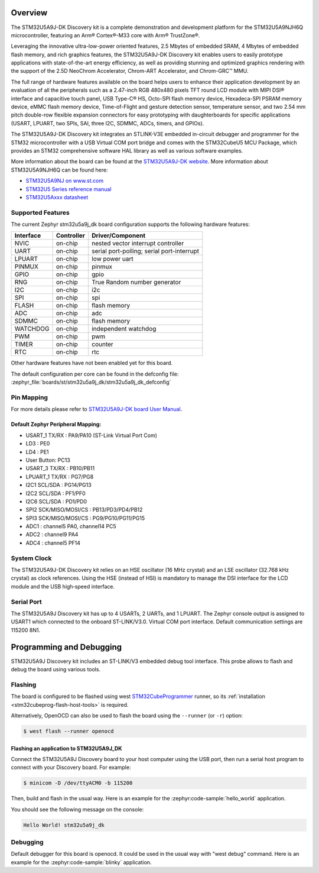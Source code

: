 .. zephyr:board:: stm32u5a9j_dk

Overview
********

The STM32U5A9J-DK Discovery kit is a complete demonstration and development
platform for the STM32U5A9NJH6Q microcontroller, featuring an Arm® Cortex®-M33
core with Arm® TrustZone®.

Leveraging the innovative ultra-low-power oriented features, 2.5 Mbytes of
embedded SRAM, 4 Mbytes of embedded flash memory, and rich graphics features,
the STM32U5A9J-DK Discovery kit enables users to easily prototype applications
with state-of-the-art energy efficiency, as well as providing stunning and
optimized graphics rendering with the support of the 2.5D NeoChrom Accelerator,
Chrom-ART Accelerator, and Chrom-GRC™ MMU.

The full range of hardware features available on the board helps users to
enhance their application development by an evaluation of all the peripherals
such as a 2.47-inch RGB 480x480 pixels TFT round LCD module with MIPI DSI®
interface and capacitive touch panel, USB Type-C® HS, Octo-SPI flash memory
device, Hexadeca-SPI PSRAM memory device, eMMC flash memory device,
Time-of-Flight and gesture detection sensor, temperature sensor, and two 2.54 mm
pitch double-row flexible expansion connectors for easy prototyping with
daughterboards for specific applications (USART, LPUART, two SPIs, SAI, three
I2C, SDMMC, ADCs, timers, and GPIOs).

The STM32U5A9J-DK Discovery kit integrates an STLINK-V3E embedded in-circuit
debugger and programmer for the STM32 microcontroller with a USB Virtual COM
port bridge and comes with the STM32CubeU5 MCU Package, which provides an STM32
comprehensive software HAL library as well as various software examples.

.. image:: img/top_view.jpg
     :align: center
     :alt: STM32U5A9J-DK Top View

.. image:: img/bottom_view.jpg
     :align: center
     :alt: STM32U5A9J-DK Bottom View

More information about the board can be found at the `STM32U5A9J-DK website`_.
More information about STM32U5A9NJH6Q can be found here:

- `STM32U5A9NJ on www.st.com`_
- `STM32U5 Series reference manual`_
- `STM32U5Axxx datasheet`_

Supported Features
==================

The current Zephyr stm32u5a9j_dk board configuration supports the following
hardware features:

+-----------+------------+-------------------------------------+
| Interface | Controller | Driver/Component                    |
+===========+============+=====================================+
| NVIC      | on-chip    | nested vector interrupt controller  |
+-----------+------------+-------------------------------------+
| UART      | on-chip    | serial port-polling;                |
|           |            | serial port-interrupt               |
+-----------+------------+-------------------------------------+
| LPUART    | on-chip    | low power uart                      |
+-----------+------------+-------------------------------------+
| PINMUX    | on-chip    | pinmux                              |
+-----------+------------+-------------------------------------+
| GPIO      | on-chip    | gpio                                |
+-----------+------------+-------------------------------------+
| RNG       | on-chip    | True Random number generator        |
+-----------+------------+-------------------------------------+
| I2C       | on-chip    | i2c                                 |
+-----------+------------+-------------------------------------+
| SPI       | on-chip    | spi                                 |
+-----------+------------+-------------------------------------+
| FLASH     | on-chip    | flash memory                        |
+-----------+------------+-------------------------------------+
| ADC       | on-chip    | adc                                 |
+-----------+------------+-------------------------------------+
| SDMMC     | on-chip    | flash memory                        |
+-----------+------------+-------------------------------------+
| WATCHDOG  | on-chip    | independent watchdog                |
+-----------+------------+-------------------------------------+
| PWM       | on-chip    | pwm                                 |
+-----------+------------+-------------------------------------+
| TIMER     | on-chip    | counter                             |
+-----------+------------+-------------------------------------+
| RTC       | on-chip    | rtc                                 |
+-----------+------------+-------------------------------------+

Other hardware features have not been enabled yet for this board.

The default configuration per core can be found in the defconfig file:
:zephyr_file:`boards/st/stm32u5a9j_dk/stm32u5a9j_dk_defconfig`

Pin Mapping
===========

For more details please refer to `STM32U5A9J-DK board User Manual`_.

Default Zephyr Peripheral Mapping:
----------------------------------

- USART_1 TX/RX : PA9/PA10 (ST-Link Virtual Port Com)
- LD3 : PE0
- LD4 : PE1
- User Button: PC13
- USART_3 TX/RX : PB10/PB11
- LPUART_1 TX/RX : PG7/PG8
- I2C1 SCL/SDA : PG14/PG13
- I2C2 SCL/SDA : PF1/PF0
- I2C6 SCL/SDA : PD1/PD0
- SPI2 SCK/MISO/MOSI/CS : PB13/PD3/PD4/PB12
- SPI3 SCK/MISO/MOSI/CS : PG9/PG10/PG11/PG15
- ADC1 : channel5 PA0, channel14 PC5
- ADC2 : channel9 PA4
- ADC4 : channel5 PF14

System Clock
============

The STM32U5A9J-DK Discovery kit relies on an HSE oscillator (16 MHz crystal)
and an LSE oscillator (32.768 kHz crystal) as clock references.
Using the HSE (instead of HSI) is mandatory to manage the DSI interface for
the LCD module and the USB high‑speed interface.

Serial Port
===========

The STM32U5A9J Discovery kit has up to 4 USARTs, 2 UARTs, and 1 LPUART.
The Zephyr console output is assigned to USART1 which connected to the onboard
ST-LINK/V3.0. Virtual COM port interface. Default communication settings are
115200 8N1.


Programming and Debugging
*************************

STM32U5A9J Discovery kit includes an ST-LINK/V3 embedded debug tool interface.
This probe allows to flash and debug the board using various tools.

Flashing
========

The board is configured to be flashed using west `STM32CubeProgrammer`_ runner,
so its :ref:`installation <stm32cubeprog-flash-host-tools>` is required.

Alternatively, OpenOCD can also be used to flash the board using
the ``--runner`` (or ``-r``) option:

.. code-block:: console

   $ west flash --runner openocd

Flashing an application to STM32U5A9J_DK
----------------------------------------

Connect the STM32U5A9J Discovery board to your host computer using the USB
port, then run a serial host program to connect with your Discovery
board. For example:

.. code-block:: console

   $ minicom -D /dev/ttyACM0 -b 115200

Then, build and flash in the usual way. Here is an example for the
:zephyr:code-sample:`hello_world` application.

.. zephyr-app-commands::
   :zephyr-app: samples/hello_world
   :board: stm32u5a9j_dk
   :goals: build flash

You should see the following message on the console:

.. code-block:: console

   Hello World! stm32u5a9j_dk

Debugging
=========

Default debugger for this board is openocd. It could be used in the usual way
with "west debug" command.
Here is an example for the :zephyr:code-sample:`blinky` application.

.. zephyr-app-commands::
   :zephyr-app: samples/basic/blinky
   :board: stm32u5a9j_dk
   :goals: debug


.. _STM32U5A9J-DK website:
   https://www.st.com/en/evaluation-tools/stm32u5a9j-dk.html

.. _STM32U5A9J-DK board User Manual:
   https://www.st.com/resource/en/user_manual/um2967-discovery-kit-with-stm32u5a9nj-mcu-stmicroelectronics.pdf

.. _STM32U5A9NJ on www.st.com:
   https://www.st.com/en/microcontrollers-microprocessors/stm32u5a9nj.html

.. _STM32U5 Series reference manual:
   https://www.st.com/resource/en/reference_manual/rm0456-stm32u5-series-armbased-32bit-mcus-stmicroelectronics.pdf

.. _STM32U5Axxx datasheet:
   https://www.st.com/resource/en/datasheet/stm32u5a9nj.pdf

.. _STM32CubeProgrammer:
   https://www.st.com/en/development-tools/stm32cubeprog.html

.. _STM32U5A9J_DK board schematics:
   https://www.st.com/resource/en/schematic_pack/mb1829-u5a9njq-b01-schematic.pdf
